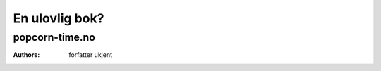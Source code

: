 ===============
En ulovlig bok?
===============
popcorn-time.no
---------------

:Authors: forfatter ukjent
